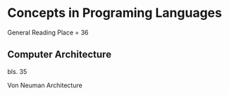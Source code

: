 * Concepts in Programing Languages

General Reading Place = 36

** Computer Architecture
bls. 35

Von Neuman Architecture
